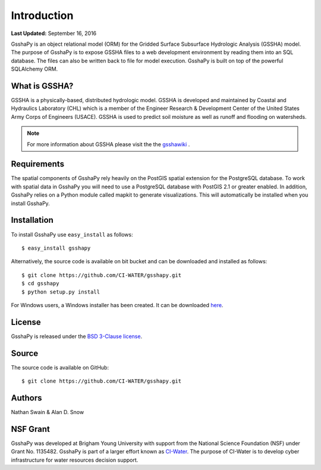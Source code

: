 ************
Introduction
************

**Last Updated:** September 16, 2016

GsshaPy is an object relational model (ORM) for the Gridded Surface Subsurface
Hydrologic Analysis (GSSHA) model. The purpose of GsshaPy is to expose GSSHA files
to a web development environment by reading them into an SQL database. The files
can also be written back to file for model execution. GsshaPy is built on top of
the powerful SQLAlchemy ORM.


What is GSSHA?
==============

GSSHA is a physically-based, distributed hydrologic model. GSSHA is developed 
and maintained by Coastal and Hydraulics Laboratory (CHL) which is
a member of the Engineer Research & Development Center of the United
States Army Corps of Engineers (USACE). GSSHA is used to predict soil 
moisture as well as runoff and flooding on watersheds.

.. note::
	
	For more information about GSSHA please visit the the gsshawiki_ .

.. _gsshawiki: http://www.gsshawiki.com/Main_Page

Requirements
============

The spatial components of GsshaPy rely heavily on the PostGIS spatial extension for the PostgreSQL database. To work with
spatial data in GsshaPy you will need to use a PostgreSQL database with PostGIS 2.1 or greater enabled. In addition,
GsshaPy relies on a Python module called mapkit to generate visualizations. This will automatically be installed when
you install GsshaPy.

Installation
============

To install GsshaPy use ``easy_install`` as follows::
	
	$ easy_install gsshapy
	
Alternatively, the source code is available on bit bucket and can be 
downloaded and installed as follows::

	$ git clone https://github.com/CI-WATER/gsshapy.git
	$ cd gsshapy 
	$ python setup.py install
	
For Windows users, a Windows installer has been created. It can be
downloaded here_.

.. _here: https://bitbucket.org/swainn/gsshapy/src/48944590dcc5957d6e97bd80a95f03e0857a734f/GSSHAPY/dist/gsshapy-1.0.0.win-amd64.exe?at=master
	

License
=======

GsshaPy is released under the `BSD 3-Clause license`_.

.. _BSD 3-Clause license: https://github.com/CI-WATER/gsshapy/blob/master/LICENSE.txt

.. raw:: html
	
	<div>
		<script src="https://github.com/CI-WATER/gsshapy/blob/master/LICENSE.txt?embed=t"></script>
	</div>
	
Source
======

The source code is available on GitHub::
	
	$ git clone https://github.com/CI-WATER/gsshapy.git

Authors
=======

Nathan Swain & Alan D. Snow

NSF Grant
=========

GsshaPy was developed at Brigham Young University with support from the National 
Science Foundation (NSF) under Grant No. 1135482. GsshaPy is part of a larger effort
known as CI-Water_. The purpose of CI-Water is to develop cyber infrastructure for 
water resources decision support.

.. _CI-Water: http://ci-water.org/
